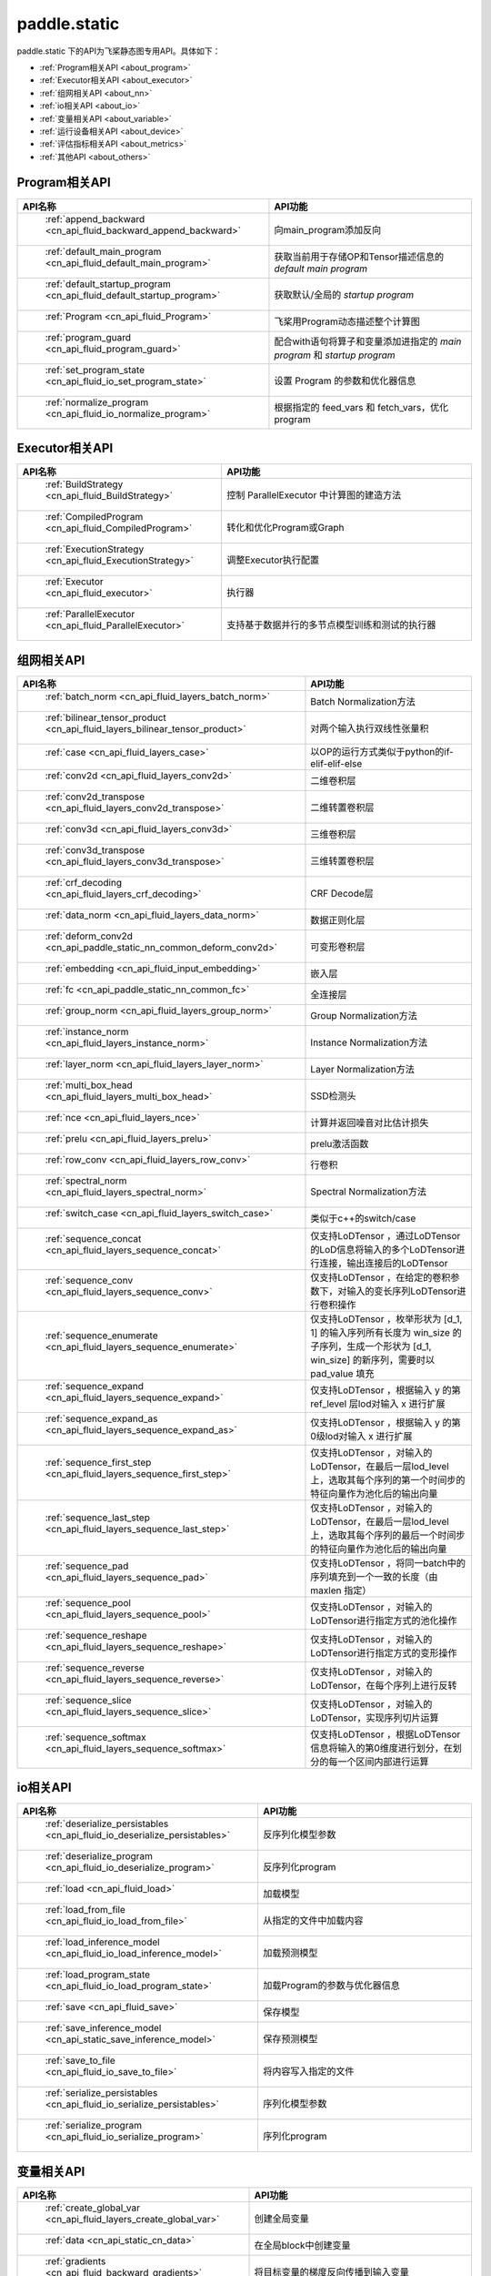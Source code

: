 .. _cn_overview_static:

paddle.static
---------------------

paddle.static 下的API为飞桨静态图专用API。具体如下：

-  :ref:`Program相关API <about_program>`
-  :ref:`Executor相关API <about_executor>`
-  :ref:`组网相关API <about_nn>`
-  :ref:`io相关API <about_io>`
-  :ref:`变量相关API <about_variable>`
-  :ref:`运行设备相关API <about_device>`
-  :ref:`评估指标相关API <about_metrics>`
-  :ref:`其他API <about_others>`

.. _about_program:

Program相关API
::::::::::::::::::::

.. csv-table::
    :header: "API名称", "API功能"
    :widths: 10, 30

    " :ref:`append_backward <cn_api_fluid_backward_append_backward>` ", "向main_program添加反向"
    " :ref:`default_main_program <cn_api_fluid_default_main_program>` ", "获取当前用于存储OP和Tensor描述信息的 `default main program` "
    " :ref:`default_startup_program <cn_api_fluid_default_startup_program>` ", "获取默认/全局的 `startup program` "
    " :ref:`Program <cn_api_fluid_Program>` ", "飞桨用Program动态描述整个计算图"
    " :ref:`program_guard <cn_api_fluid_program_guard>` ", "配合with语句将算子和变量添加进指定的 `main program` 和 `startup program` "
    " :ref:`set_program_state <cn_api_fluid_io_set_program_state>` ", "设置 Program 的参数和优化器信息"
    " :ref:`normalize_program <cn_api_fluid_io_normalize_program>` ", "根据指定的 feed_vars 和 fetch_vars，优化 program"

.. _about_executor:

Executor相关API
::::::::::::::::::::

.. csv-table::
    :header: "API名称", "API功能"
    :widths: 10, 30

    " :ref:`BuildStrategy <cn_api_fluid_BuildStrategy>` ", "控制 ParallelExecutor 中计算图的建造方法"
    " :ref:`CompiledProgram <cn_api_fluid_CompiledProgram>` ", "转化和优化Program或Graph"
    " :ref:`ExecutionStrategy <cn_api_fluid_ExecutionStrategy>` ", "调整Executor执行配置"
    " :ref:`Executor <cn_api_fluid_executor>` ", "执行器"
    " :ref:`ParallelExecutor <cn_api_fluid_ParallelExecutor>` ", "支持基于数据并行的多节点模型训练和测试的执行器"

.. _about_nn:

组网相关API
::::::::::::::::::::

.. csv-table::
    :header: "API名称", "API功能"
    :widths: 10, 30

    " :ref:`batch_norm <cn_api_fluid_layers_batch_norm>` ", "Batch Normalization方法"
    " :ref:`bilinear_tensor_product <cn_api_fluid_layers_bilinear_tensor_product>` ", "对两个输入执行双线性张量积"
    " :ref:`case <cn_api_fluid_layers_case>` ", "以OP的运行方式类似于python的if-elif-elif-else"
    " :ref:`conv2d <cn_api_fluid_layers_conv2d>` ", "二维卷积层"
    " :ref:`conv2d_transpose <cn_api_fluid_layers_conv2d_transpose>` ", "二维转置卷积层"
    " :ref:`conv3d <cn_api_fluid_layers_conv3d>` ", "三维卷积层"
    " :ref:`conv3d_transpose <cn_api_fluid_layers_conv3d_transpose>` ", "三维转置卷积层"
    " :ref:`crf_decoding <cn_api_fluid_layers_crf_decoding>` ", "CRF Decode层"
    " :ref:`data_norm <cn_api_fluid_layers_data_norm>` ", "数据正则化层"
    " :ref:`deform_conv2d <cn_api_paddle_static_nn_common_deform_conv2d>` ", "可变形卷积层"
    " :ref:`embedding <cn_api_fluid_input_embedding>` ", "嵌入层"
    " :ref:`fc <cn_api_paddle_static_nn_common_fc>` ", "全连接层"
    " :ref:`group_norm <cn_api_fluid_layers_group_norm>` ", "Group Normalization方法"
    " :ref:`instance_norm <cn_api_fluid_layers_instance_norm>` ", "Instance Normalization方法"
    " :ref:`layer_norm <cn_api_fluid_layers_layer_norm>` ", "Layer Normalization方法"
    " :ref:`multi_box_head <cn_api_fluid_layers_multi_box_head>` ", "SSD检测头 "
    " :ref:`nce <cn_api_fluid_layers_nce>` ", "计算并返回噪音对比估计损失"
    " :ref:`prelu <cn_api_fluid_layers_prelu>` ", "prelu激活函数"
    " :ref:`row_conv <cn_api_fluid_layers_row_conv>` ", "行卷积"
    " :ref:`spectral_norm <cn_api_fluid_layers_spectral_norm>` ", "Spectral Normalization方法"
    " :ref:`switch_case <cn_api_fluid_layers_switch_case>` ", "类似于c++的switch/case"
    " :ref:`sequence_concat <cn_api_fluid_layers_sequence_concat>` ", "仅支持LoDTensor ，通过LoDTensor的LoD信息将输入的多个LoDTensor进行连接，输出连接后的LoDTensor"
    " :ref:`sequence_conv <cn_api_fluid_layers_sequence_conv>` ", "仅支持LoDTensor ，在给定的卷积参数下，对输入的变长序列LoDTensor进行卷积操作"
    " :ref:`sequence_enumerate <cn_api_fluid_layers_sequence_enumerate>` ", "仅支持LoDTensor ，枚举形状为 [d_1, 1] 的输入序列所有长度为 win_size 的子序列，生成一个形状为 [d_1, win_size] 的新序列，需要时以 pad_value 填充"
    " :ref:`sequence_expand <cn_api_fluid_layers_sequence_expand>` ", "仅支持LoDTensor ，根据输入 y 的第 ref_level 层lod对输入 x 进行扩展"
    " :ref:`sequence_expand_as <cn_api_fluid_layers_sequence_expand_as>` ", "仅支持LoDTensor ，根据输入 y 的第0级lod对输入 x 进行扩展"
    " :ref:`sequence_first_step <cn_api_fluid_layers_sequence_first_step>` ", "仅支持LoDTensor ，对输入的LoDTensor，在最后一层lod_level上，选取其每个序列的第一个时间步的特征向量作为池化后的输出向量"
    " :ref:`sequence_last_step <cn_api_fluid_layers_sequence_last_step>` ", "仅支持LoDTensor ，对输入的LoDTensor，在最后一层lod_level上，选取其每个序列的最后一个时间步的特征向量作为池化后的输出向量"
    " :ref:`sequence_pad <cn_api_fluid_layers_sequence_pad>` ", "仅支持LoDTensor ，将同一batch中的序列填充到一个一致的长度（由 maxlen 指定）"
    " :ref:`sequence_pool <cn_api_fluid_layers_sequence_pool>` ", "仅支持LoDTensor ，对输入的LoDTensor进行指定方式的池化操作"
    " :ref:`sequence_reshape <cn_api_fluid_layers_sequence_reshape>` ", "仅支持LoDTensor ，对输入的LoDTensor进行指定方式的变形操作"
    " :ref:`sequence_reverse <cn_api_fluid_layers_sequence_reverse>` ", "仅支持LoDTensor ，对输入的LoDTensor，在每个序列上进行反转"
    " :ref:`sequence_slice <cn_api_fluid_layers_sequence_slice>` ", "仅支持LoDTensor ，对输入的LoDTensor，实现序列切片运算"
    " :ref:`sequence_softmax <cn_api_fluid_layers_sequence_softmax>` ", "仅支持LoDTensor ，根据LoDTensor信息将输入的第0维度进行划分，在划分的每一个区间内部进行运算"

.. _about_io:

io相关API
::::::::::::::::::::

.. csv-table::
    :header: "API名称", "API功能"
    :widths: 10, 30

    " :ref:`deserialize_persistables <cn_api_fluid_io_deserialize_persistables>` ", "反序列化模型参数"
    " :ref:`deserialize_program <cn_api_fluid_io_deserialize_program>` ", "反序列化program"
    " :ref:`load <cn_api_fluid_load>` ", "加载模型"
    " :ref:`load_from_file <cn_api_fluid_io_load_from_file>` ", "从指定的文件中加载内容"
    " :ref:`load_inference_model <cn_api_fluid_io_load_inference_model>` ", "加载预测模型"
    " :ref:`load_program_state <cn_api_fluid_io_load_program_state>` ", "加载Program的参数与优化器信息"
    " :ref:`save <cn_api_fluid_save>` ", "保存模型"
    " :ref:`save_inference_model <cn_api_static_save_inference_model>` ", "保存预测模型"
    " :ref:`save_to_file <cn_api_fluid_io_save_to_file>` ", "将内容写入指定的文件"
    " :ref:`serialize_persistables <cn_api_fluid_io_serialize_persistables>` ", "序列化模型参数"
    " :ref:`serialize_program <cn_api_fluid_io_serialize_program>` ", "序列化program"

.. _about_variable:

变量相关API
::::::::::::::::::::

.. csv-table::
    :header: "API名称", "API功能"
    :widths: 10, 30

    " :ref:`create_global_var <cn_api_fluid_layers_create_global_var>` ", "创建全局变量"
    " :ref:`data <cn_api_static_cn_data>` ", "在全局block中创建变量"
    " :ref:`gradients <cn_api_fluid_backward_gradients>` ", "将目标变量的梯度反向传播到输入变量"
    " :ref:`Print <cn_api_fluid_layers_Print>` ", "打印正在访问的变量内容"
    " :ref:`Variable <cn_api_fluid_Variable>` ", "创建参数"
    " :ref:`WeightNormParamAttr <cn_api_fluid_WeightNormParamAttr>` ", "权重归一化类"
    " :ref:`sequence_scatter <cn_api_fluid_layers_sequence_scatter>` ", "仅支持LoDTensor,根据index提供的位置将updates中的信息更新到输出中"
    " :ref:`sequence_unpad <cn_api_fluid_layers_sequence_unpad>` ", "仅支持LoDTensor ，根据length的信息，将input中padding元素移除，并且返回一个LoDTensor"
.. _about_device:

运行设备相关API
::::::::::::::::::::

.. csv-table::
    :header: "API名称", "API功能"
    :widths: 10, 30

    " :ref:`cpu_places <cn_api_fluid_cpu_places>` ", "创建 `paddle.CPUPlace` 对象"
    " :ref:`cuda_places <cn_api_fluid_cuda_places>` ", "创建 `paddle.CUDAPlace` 对象"
    " :ref:`device_guard <cn_api_device_guard>` ", "用于指定OP运行设备的上下文管理器"

.. _about_metrics:

评估指标相关API
::::::::::::::::::::

.. csv-table::
    :header: "API名称", "API功能"
    :widths: 10, 30

    " :ref:`accuracy <cn_api_fluid_layers_accuracy>` ", "计算精确率"
    " :ref:`auc <cn_api_fluid_layers_auc>` ", "计算AUC"


.. _about_others:

其他API
::::::::::::::::::::

.. csv-table::
    :header: "API名称", "API功能"
    :widths: 10, 30

    " :ref:`global_scope <cn_api_fluid_executor_global_scope>` ", "获取全局/默认作用域实例"
    " :ref:`InputSpec <cn_api_static_cn_InputSpec>` ", "描述模型输入的签名信息"
    " :ref:`name_scope <cn_api_fluid_layers_py_func>` ", "为OP生成命名空间"
    " :ref:`py_func <cn_api_fluid_layers_py_func>` ", "自定义算子"
    " :ref:`scope_guard <cn_api_fluid_executor_scope_guard>` ", "切换作用域"
    " :ref:`while_loop <cn_api_fluid_layers_while_loop>` ", "while循环控制"